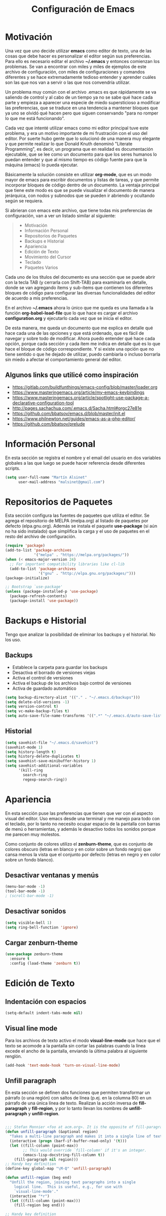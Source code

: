 
#+TITLE: Configuración de Emacs

* Motivación
  
  Una vez que uno decide utilizar *emacs* como editor de texto, una de las cosas que debe hacer es personalizar el editor según sus preferencias. Para ello es necesario editar el archivo *~/.emacs* y entonces comienzan los problemas. Se van a encontrar con miles y miles de ejemplos de este archivo de configuración, con miles de configuraciones y comandos diferentes y se hace extremadamente tedioso entender y aprender cuáles son las que nos van a servir o las que nos convendría utilizar.
  
  Un problema muy común con el archivo .emacs es que rápidamente se va saliendo de control y al cabo de un tiempo ya no se sabe qué hace cada parte y empieza a aparecer una especie de miedo supersticioso a modificar las preferencias, que se traduce en una tendencia a mantener bloques que ya uno se olvidó qué hacen pero que siguen conservando "para no romper lo que me está funcionando".
  
  Cada vez que intenté utilizar emacs como mi editor principal tuve este problema, y era un motivo importante de mi frustración con el uso del editor. Por suerte hubo gente que lo solucionó de una manera muy elegante y que permite realizar lo que Donald Knuth denominó "Literate Programming", es decir, un programa que en realidad es documentación ejecutable, que se lee como un documento para que los seres humanos lo puedan entender y que al mismo tiempo es código fuente para que la máquina (emacs) lo pueda ejecutar.
  
  Básicamente la solución consiste en utilizar *org-mode*, que es un modo mayor de emacs para escribir documentos y listas de tareas, y que permite incorporar bloques de código dentro de un documento. La ventaja principal que tiene este modo es que se puede visualizar el documento de manera jerárquica, con nodos y subnodos que se pueden ir abriendo y ocultando según se requiera.
  
  Si abrieran con emacs este archivo, que tiene todas mis preferencias de configuración, van a ver un listado similar al siguiente:
  
  #+BEGIN_QUOTE
- Motivación
- Información Personal
- Repositorios de Paquetes
- Backups e Historial
- Apariencia
- Edición de Texto
- Movimiento del Cursor
- Teclado
- Paquetes Varios
  #+END_QUOTE
  
  Cada uno de los títulos del documento es una sección que se puede abrir con la tecla TAB (y cerrarla con Shift-TAB) para examinarla en detalle, donde se van agregando ítems y sub-ítems que contienen los diferentes bloques de código para configurar las diversas funcionalidades del editor de acuerdo a mis preferencias.
  
  En el archivo *~/.emacs* ahora lo único que me queda es una llamada a la función *org-babel-load-file* que lo que hace es cargar el archivo *configuration.org* y ejecutarlo cada vez que se inicia el editor.
  
  De esta manera, me queda un documento que me explica en detalle qué hace cada una de las opciones y que está ordenado, que es fácil de navegar y sobre todo de modificar. Ahora puedo entender qué hace cada opción, porque cada sección y cada ítem me indica en detalle qué es lo que hace el bloque de código correspondiente. Y si existe una opción que no tiene sentido o que he dejado de utilizar, puedo cambiarla o incluso borrarla sin miedo a afectar el comportamiento general del editor.
  
** Algunos links que utilicé como inspiración

- https://gitlab.com/buildfunthings/emacs-config/blob/master/loader.org
- https://www.masteringemacs.org/article/my-emacs-keybindings
- https://www.masteringemacs.org/article/spotlight-use-package-a-declarative-configuration-tool
- http://pages.sachachua.com/.emacs.d/Sacha.html#orgc27e81e
- https://github.com/bbatsov/emacs.d/blob/master/init.el
- https://www.philnewton.net/guides/emacs-as-a-php-editor/
- https://github.com/bbatsov/prelude

* Información Personal

  En esta sección se registra el nombre y el email del usuario en dos variables globales a las que luego se puede hacer referencia desde diferentes scripts.

#+BEGIN_SRC emacs-lisp
(setq user-full-name "Martín Alsinet"
      user-mail-address "malsinet@gmail.com")
#+END_SRC

* Repositorios de Paquetes

  Esta sección configura las fuentes de paquetes que utiliza el editor. Se agrega el repositorio de MELPA (melpa.org) al listado de paquetes por defecto (elpa.gnu.org). Además se instala el paquete *use-package* (si aún no ha sido instalado) que simplifica la carga y el uso de paquetes en el resto del archivo de configuración.

#+BEGIN_SRC emacs-lisp
(require 'package)
(add-to-list 'package-archives
             '("melpa" . "https://melpa.org/packages/"))
(when (< emacs-major-version 24)
  ;; For important compatibility libraries like cl-lib
  (add-to-list 'package-archives 
               '("gnu" . "http://elpa.gnu.org/packages/")))
(package-initialize)

;; Bootstrap `use-package'
(unless (package-installed-p 'use-package)
  (package-refresh-contents)
  (package-install 'use-package))
#+END_SRC

* Backups e Historial

  Tengo que analizar la posibilidad de eliminar los backups y el historial. No los uso.

** Backups

- Establece la carpeta para guardar los backups
- Desactiva el borrado de versiones viejas
- Activa el control de versiones
- Activa el backup de los archivos bajo control de versiones
- Activa de guardado automático 

#+BEGIN_SRC emacs-lisp
(setq backup-directory-alist '(("." . "~/.emacs.d/backups")))
(setq delete-old-versions -1)
(setq version-control t)
(setq vc-make-backup-files t)
(setq auto-save-file-name-transforms '((".*" "~/.emacs.d/auto-save-list/" t)))
#+END_SRC

** Historial

#+BEGIN_SRC emacs-lisp
(setq savehist-file "~/.emacs.d/savehist")
(savehist-mode 1)
(setq history-length t)
(setq history-delete-duplicates t)
(setq savehist-save-minibuffer-history 1)
(setq savehist-additional-variables
      '(kill-ring
        search-ring
        regexp-search-ring))
#+END_SRC
  
* Apariencia
  
  En esta sección puse las preferencias que tienen que ver con el aspecto visual del editor. Uso emacs desde una terminal y me manejo para todo con el teclado, por lo tanto no necesito ocupar espacio de la pantalla con barras de menú o herramientas, y además le desactivo todos los sonidos porque me parecen muy molestos.

  Como conjunto de colores utilizo el *zenburn-theme*, que es conjunto de colores obscuro (letras en blanco y en color sobre un fondo negro) que cansa menos la vista que el conjunto por defecto (letras en negro y en color sobre un fondo blanco).
  
** Desactivar ventanas y menús

#+BEGIN_SRC emacs-lisp
(menu-bar-mode -1)
(tool-bar-mode -1)
; (scroll-bar-mode -1)
#+END_SRC

** Desactivar sonidos

#+BEGIN_SRC emacs-lisp
(setq visible-bell 1)
(setq ring-bell-function 'ignore)
#+END_SRC

** Cargar zenburn-theme

#+BEGIN_SRC emacs-lisp
(use-package zenburn-theme
  :ensure t
  :config (load-theme 'zenburn t))
#+END_SRC

* Edición de Texto
** Indentación con espacios

#+BEGIN_SRC emacs-lisp
(setq-default indent-tabs-mode nil) 
#+END_SRC

** Visual line mode

   Para los archivos de texto activo el modo *visual-line-mode* que hace que el texto se acomode a la pantalla sin cortar las palabras cuando la línea excede el ancho de la pantalla, enviando la última palabra al siguiente renglón.

#+BEGIN_SRC emacs-lisp
(add-hook 'text-mode-hook 'turn-on-visual-line-mode)
#+END_SRC

** Unfill paragraph

   En esta sección se definen dos funciones que permiten transformar un párrafo (o una región) con saltos de línea (p.ej. en la columna 80) en un párrafo de una única línea de texto. Realizan la acción inversa de *fill-paragraph* y *fill-region*, y por lo tanto llevan los nombres de *unfill-paragraph* y *unfill-region*.

#+BEGIN_SRC emacs-lisp

;;; Stefan Monnier <foo at acm.org>. It is the opposite of fill-paragraph    
(defun unfill-paragraph (&optional region)
  "Takes a multi-line paragraph and makes it into a single line of text."
  (interactive (progn (barf-if-buffer-read-only) '(t)))
  (let ((fill-column (point-max))
        ;; This would override `fill-column' if it's an integer.
        (emacs-lisp-docstring-fill-column t))
    (fill-paragraph nil region)))
;; Handy key definition
(define-key global-map "\M-Q" 'unfill-paragraph)

(defun unfill-region (beg end)
  "Unfill the region, joining text paragraphs into a single
    logical line.  This is useful, e.g., for use with
    `visual-line-mode'."
  (interactive "*r")
  (let ((fill-column (point-max)))
    (fill-region beg end)))

;; Handy key definition
(define-key global-map "\C-\M-Q" 'unfill-region)

#+END_SRC

** Mostrar los números de línea y de columna

#+BEGIN_SRC emacs-lisp
(line-number-mode t)
(column-number-mode t)
(size-indication-mode t)
#+END_SRC

** Web Mode

#+BEGIN_SRC emacs-lisp
(use-package web-mode
  :ensure t
  :mode (("\\.phtml\\'" . web-mode)
         ("\\.tpl\\.php\\'" . web-mode)
         ("\\.twig\\.html\\'" . web-mode)
         ("\\.html?\\'" . web-mode)))
#+END_SRC

** PHP Mode

#+BEGIN_SRC emacs-lisp
(use-package php-mode
  :ensure t
  :mode (("\\.php\\'" . php-mode)))
#+END_SRC

** Sintaxis en colores en Org-mode

   Esta opción permite que los bloques de código en org-mode tengan syntax highlighting.

#+BEGIN_SRC emacs-lisp
(setq org-src-fontify-natively t)
#+END_SRC

* Movimiento del Cursor
** Scroll: Preservar la posición del cursor

#+BEGIN_SRC emacs-lisp
(setq scroll-preserve-screen-position 1)
#+END_SRC

** Scroll: Mover la ventana de a una línea

#+BEGIN_SRC emacs-lisp
(global-set-key (kbd "M-n") (kbd "C-u 1 C-v"))
(global-set-key (kbd "M-p") (kbd "C-u 1 M-v"))
#+END_SRC

** Scroll: Tres líneas de margen

#+BEGIN_SRC emacs-lisp
(setq scroll-margin 3)
#+END_SRC

** Scroll: Corregir comportamiento en M-x shell

#+BEGIN_SRC emacs-lisp
;; Don't scroll to bottom for shell output
(setq comint-scroll-show-maximum-output nil)
#+END_SRC
   
** Goto: Beginning of the line

#+BEGIN_SRC emacs-lisp

(defun smarter-move-beginning-of-line (arg)
  "Move point back to indentation of beginning of line.

Move point to the first non-whitespace character on this line.
If point is already there, move to the beginning of the line.
Effectively toggle between the first non-whitespace character and
the beginning of the line.

If ARG is not nil or 1, move forward ARG - 1 lines first.  If
point reaches the beginning or end of the buffer, stop there."
  (interactive "^p")
  (setq arg (or arg 1))

  ;; Move lines first
  (when (/= arg 1)
    (let ((line-move-visual nil))
      (forward-line (1- arg))))

  (let ((orig-point (point)))
    (back-to-indentation)
    (when (= orig-point (point))
      (move-beginning-of-line 1))))

;; remap C-a to `smarter-move-beginning-of-line'
(global-set-key [remap move-beginning-of-line]
                'smarter-move-beginning-of-line)

#+END_SRC

* Teclado
** Confirmar con y-n (en vez de yes-no)

#+BEGIN_SRC emacs-lisp
(fset 'yes-or-no-p 'y-or-n-p)
#+END_SRC

** Shortcut: Kill this buffer

   Esta opción hace que el shortcut (ctrl-x k), que generalmente está asociado a *kill-buffer*, sea reemplazado por *kill-this-buffer*, que cierra el buffer actual sin necesidad de pedir una confirmación.

#+BEGIN_SRC emacs-lisp
(global-set-key (kbd "C-x k") 'kill-this-buffer)
#+END_SRC

** Shortcut: Switch window

   Esta opcion agrega el shortcut (ctrl-o) para cambiar a la otra ventana, función que por defecto tiene un shortcut más complejo (ctrl-x o).

#+BEGIN_SRC emacs-lisp
(define-key global-map (kbd "C-o") 'other-window)
#+END_SRC

* Paquetes Varios
** Autocomplete

   El paquete *ido* permite abrir archivos y elegir buffers tipeando solamente parte del nombre. El paquete *flx-ido* es una mejora en el matching para ido y el paquete *smex* implementa un autocomplete similar a ido para la búsqueda de funcionalidades dentro del editor (Meta-x).

#+BEGIN_SRC emacs-lisp
(use-package ido 
  :ensure t 
  :config (progn (ido-mode t) (ido-everywhere t)))
(use-package flx-ido 
  :ensure t 
  :config (flx-ido-mode t))
(use-package smex 
  :ensure t 
  :config (define-key global-map (kbd "M-x") 'smex))
#+END_SRC

** Project management

   El paquete *magit* es una interface para git dentro de emacs y el paquete *projectile* permite crear proyectos y administrar sus archivos (buscar dentro del proyecto, etc.) 

#+BEGIN_SRC emacs-lisp
(use-package magit :ensure t)
(use-package projectile :ensure t)
#+END_SRC

** Scheme Programming

#+BEGIN_SRC 
(use-package geiser 
  :ensure t
  :config (progn (org-babel-do-load-languages
                   'org-babel-load-languages
                     '((scheme . t)
                       (emacs-lisp . t)))
                 (setq geiser-scheme-implementation 'mit)))
#+END_SRC

** Text modes (yaml, json, markdown)

#+BEGIN_SRC emacs-lisp
(use-package yaml-mode :ensure t)
(use-package markdown-mode :ensure t)
(use-package json-mode :ensure t)
#+END_SRC

** Editor tools

   El paquete *windresize* permite cambiar el tamaño de las ventanas utilizando las flechas del teclado y el paquete *mwe-log-commands* permite tener un buffer donde se van logueando todos los comandos que se ejecutan en el editor.

#+BEGIN_SRC emacs-lisp
(use-package windresize :ensure t)
(use-package mwe-log-commands :ensure t)
#+END_SRC
